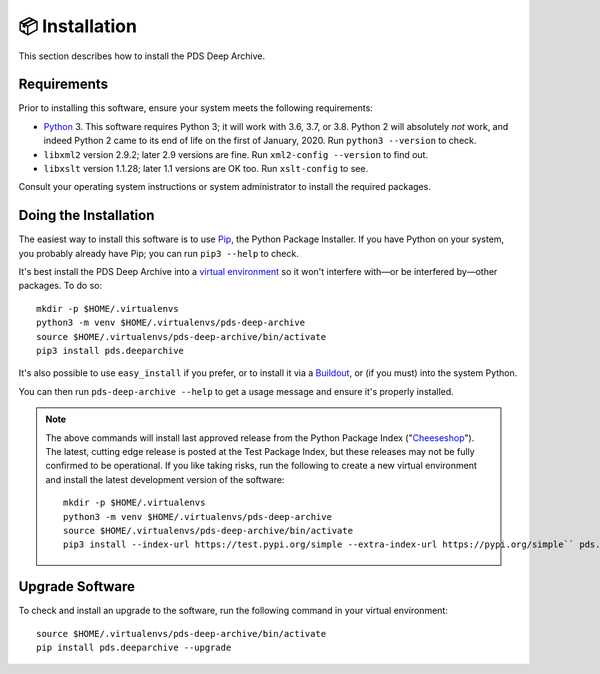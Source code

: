📦 Installation
===============

This section describes how to install the PDS Deep Archive.


Requirements
------------

Prior to installing this software, ensure your system meets the following
requirements:

•  Python_ 3. This software requires Python 3; it will work with 3.6, 3.7, or
   3.8.  Python 2 will absolutely *not* work, and indeed Python 2 came to its
   end of life on the first of January, 2020.  Run ``python3 --version`` to
   check.
•  ``libxml2`` version 2.9.2; later 2.9 versions are fine.  Run ``xml2-config
   --version`` to find out.
•  ``libxslt`` version 1.1.28; later 1.1 versions are OK too.  Run
   ``xslt-config`` to see.

Consult your operating system instructions or system administrator to install
the required packages.


Doing the Installation
----------------------

The easiest way to install this software is to use Pip_, the Python Package
Installer. If you have Python on your system, you probably already have Pip;
you can run ``pip3 --help`` to check.

It's best install the PDS Deep Archive into a `virtual environment`_ so it
won't interfere with—or be interfered by—other packages.  To do so::

    mkdir -p $HOME/.virtualenvs
    python3 -m venv $HOME/.virtualenvs/pds-deep-archive
    source $HOME/.virtualenvs/pds-deep-archive/bin/activate
    pip3 install pds.deeparchive

It's also possible to use ``easy_install`` if you prefer, or to install it
via a Buildout_, or (if you must) into the system Python.

You can then run ``pds-deep-archive --help`` to get a usage message and ensure it's properly installed.


..  note::

    The above commands will install last approved release from the Python
    Package Index ("Cheeseshop_"). The latest, cutting edge release is posted
    at the Test Package Index, but these releases may not be fully confirmed
    to be operational. If you like taking risks, run the following to create a
    new virtual environment and install the latest development version of the software::
    
      mkdir -p $HOME/.virtualenvs
      python3 -m venv $HOME/.virtualenvs/pds-deep-archive
      source $HOME/.virtualenvs/pds-deep-archive/bin/activate
      pip3 install --index-url https://test.pypi.org/simple --extra-index-url https://pypi.org/simple`` pds.deeparchive
    

Upgrade Software
----------------
To check and install an upgrade to the software, run the following command in your 
virtual environment::

  source $HOME/.virtualenvs/pds-deep-archive/bin/activate
  pip install pds.deeparchive --upgrade


.. References:
.. _Pip: https://pip.pypa.io/en/stable/
.. _Python: https://www.python.org/
.. _`virtual environment`: https://docs.python.org/3/library/venv.html
.. _Buildout: http://www.buildout.org/
.. _Cheeseshop: https://pypi.org/
